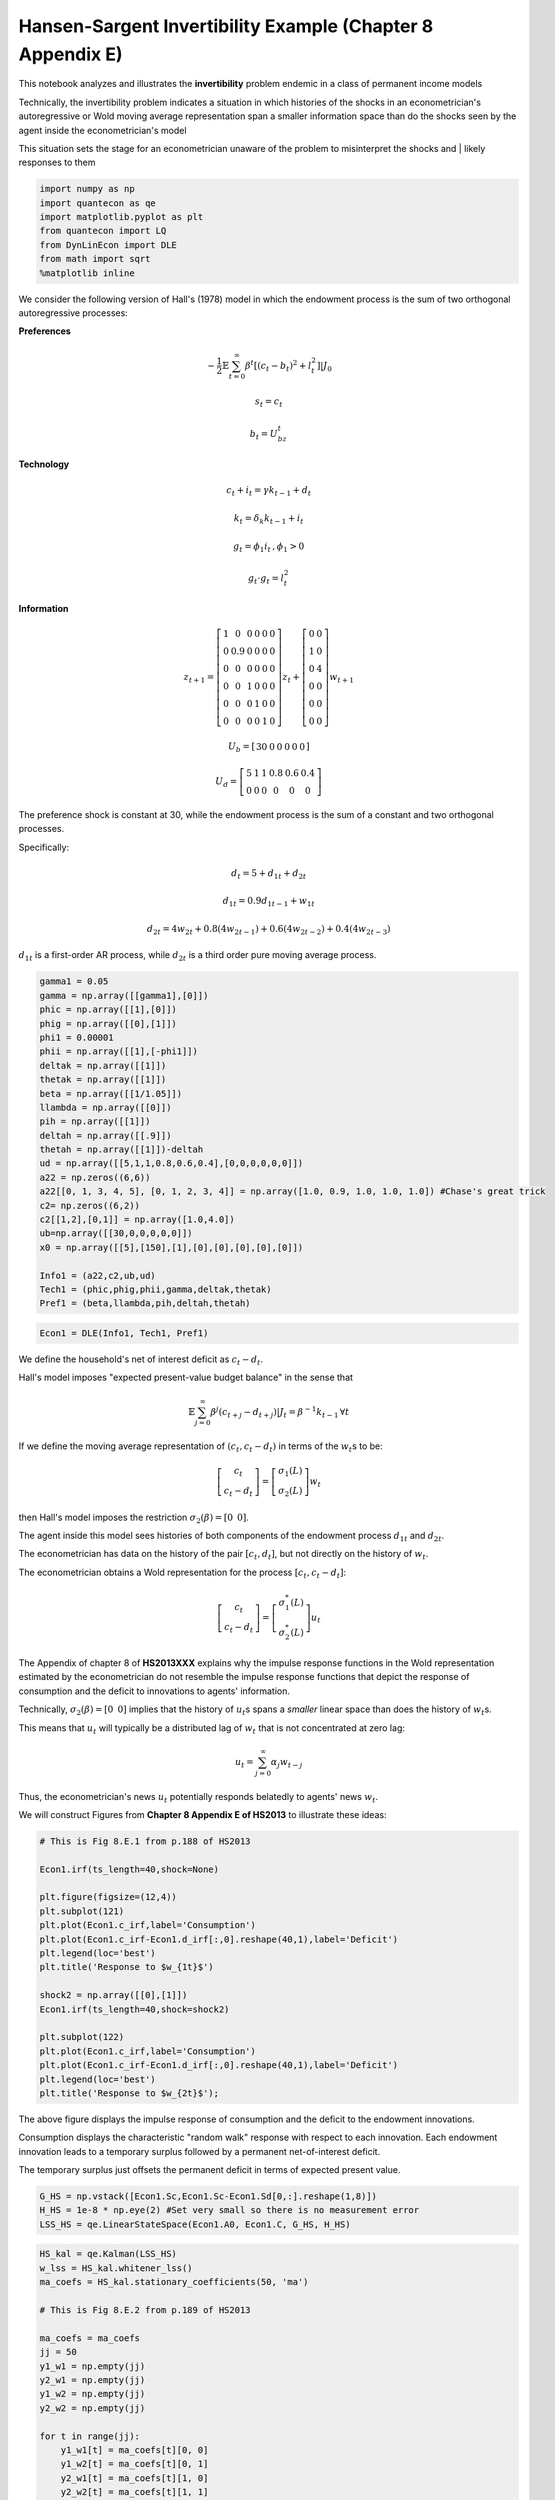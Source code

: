 
Hansen-Sargent Invertibility Example (Chapter 8 Appendix E)
-----------------------------------------------------------

This notebook analyzes and illustrates the **invertibility** problem
endemic in a class of permanent income models

Technically, the invertibility problem indicates a situation in which
histories of the shocks in an econometrician's autoregressive or Wold
moving average representation span a smaller information space than do
the shocks seen by the agent inside the econometrician's model

This situation sets the stage for an econometrician unaware of the
problem to misinterpret the shocks and \| likely responses to them

.. code:: ipython3

    import numpy as np
    import quantecon as qe
    import matplotlib.pyplot as plt
    from quantecon import LQ
    from DynLinEcon import DLE
    from math import sqrt
    %matplotlib inline

We consider the following version of Hall's (1978) model in which the
endowment process is the sum of two orthogonal autoregressive processes:

**Preferences**

.. math::  -\frac{1}{2}\mathbb{E}\sum_{t=0}^\infty \beta^t[(c_t - b_t)^2 + l_t^2]|J_0 

.. math:: s_t = c_t

.. math:: b_t = U_bz_t

**Technology**

.. math::  c_t + i_t = \gamma k_{t-1} + d_t

.. math::  k_t = \delta_k k_{t-1} + i_t 

.. math::  g_t = \phi_1 i_t \, , \phi_1 > 0 

.. math::  g_t \cdot g_t = l_t^2 

**Information**

.. math::

    z_{t+1} = 
   \left[ {\begin{array}{cccccc}
      1 & 0 & 0 & 0 & 0 & 0 \\ 0 & 0.9 & 0 & 0 & 0 & 0 \\ 0 & 0 & 0 & 0 & 0 & 0 \\ 0 & 0 & 1 & 0 & 0 & 0 \\ 0 & 0 & 0 & 1 & 0 & 0 \\ 0 & 0 & 0 & 0 & 1 & 0
      \end{array} } 
      \right]
      z_t + 
       \left[ {\begin{array}{cc}
      0 & 0 \\ 1 & 0 \\ 0 & 4 \\ 0 & 0 \\ 0 & 0 \\ 0 & 0
      \end{array} } 
      \right]
      w_{t+1} 

.. math::

    U_b = 
      \left[ {\begin{array}{cccccc}
      30 & 0 & 0 & 0 & 0 & 0
      \end{array} } 
      \right]

.. math::

   U_d = 
      \left[ {\begin{array}{cccccc}
      5 & 1 & 1 & 0.8 & 0.6 & 0.4 \\ 0 & 0 & 0 & 0 & 0 & 0
      \end{array} } 
      \right]

The preference shock is constant at 30, while the endowment process is
the sum of a constant and two orthogonal processes.

Specifically:

.. math::  d_t = 5 + d_{1t} + d_{2t} 

.. math::  d_{1t} = 0.9d_{1t-1} + w_{1t} 

.. math::  d_{2t} = 4w_{2t} + 0.8(4w_{2t-1})+ 0.6(4w_{2t-2})+ 0.4(4w_{2t-3}) 

:math:`d_{1t}` is a first-order AR process, while :math:`d_{2t}` is a
third order pure moving average process.

.. code:: ipython3

    gamma1 = 0.05
    gamma = np.array([[gamma1],[0]])
    phic = np.array([[1],[0]])
    phig = np.array([[0],[1]])
    phi1 = 0.00001
    phii = np.array([[1],[-phi1]])
    deltak = np.array([[1]])
    thetak = np.array([[1]])
    beta = np.array([[1/1.05]])
    llambda = np.array([[0]])
    pih = np.array([[1]])
    deltah = np.array([[.9]])
    thetah = np.array([[1]])-deltah
    ud = np.array([[5,1,1,0.8,0.6,0.4],[0,0,0,0,0,0]])
    a22 = np.zeros((6,6))
    a22[[0, 1, 3, 4, 5], [0, 1, 2, 3, 4]] = np.array([1.0, 0.9, 1.0, 1.0, 1.0]) #Chase's great trick
    c2= np.zeros((6,2))
    c2[[1,2],[0,1]] = np.array([1.0,4.0])
    ub=np.array([[30,0,0,0,0,0]])
    x0 = np.array([[5],[150],[1],[0],[0],[0],[0],[0]])
    
    Info1 = (a22,c2,ub,ud)
    Tech1 = (phic,phig,phii,gamma,deltak,thetak)
    Pref1 = (beta,llambda,pih,deltah,thetah)

.. code:: ipython3

    Econ1 = DLE(Info1, Tech1, Pref1)

We define the household's net of interest deficit as :math:`c_t - d_t`.

Hall's model imposes "expected present-value budget balance" in the
sense that

.. math:: \mathbb{E}\sum_{j=0}^\infty \beta^j (c_{t+j} - d_{t+j})|J_t = \beta^{-1}k_{t-1} \, \forall t 

If we define the moving average representation of
:math:`(c_t, c_t - d_t)` in terms of the :math:`w_t`\ s to be:

.. math::

    \left[ {\begin{array}{c}
      c_t \\ c_t - d_t
      \end{array} } 
      \right]  = \left[ {\begin{array}{c}
      \sigma_1(L) \\ \sigma_2(L)
      \end{array} } 
      \right] w_t

then Hall's model imposes the restriction
:math:`\sigma_2(\beta) = [0\,\,\,0]`.

The agent inside this model sees histories of both components of the
endowment process :math:`d_{1t}` and :math:`d_{2t}`.

The econometrician has data on the history of the pair
:math:`[c_t,d_t]`, but not directly on the history of :math:`w_t`.

The econometrician obtains a Wold representation for the process
:math:`[c_t,c_t-d_t]`:

.. math::

    \left[ {\begin{array}{c}
      c_t \\ c_t - d_t
      \end{array} } 
      \right]  = \left[ {\begin{array}{c}
      \sigma_1^*(L) \\ \sigma_2^*(L)
      \end{array} } 
      \right] u_t

The Appendix of chapter 8 of **HS2013XXX** explains why the impulse
response functions in the Wold representation estimated by the
econometrician do not resemble the impulse response functions that
depict the response of consumption and the deficit to innovations to
agents' information.

Technically, :math:`\sigma_2(\beta) = [0\,\,\,0]` implies that the
history of :math:`u_t`\ s spans a *smaller* linear space than does the
history of :math:`w_t`\ s.

This means that :math:`u_t` will typically be a distributed lag of
:math:`w_t` that is not concentrated at zero lag:

.. math::  u_t = \sum_{j=0}^\infty \alpha_j w_{t-j} 

Thus, the econometrician's news :math:`u_t` potentially responds
belatedly to agents' news :math:`w_t`.

We will construct Figures from **Chapter 8 Appendix E of HS2013** to
illustrate these ideas:

.. code:: ipython3

    # This is Fig 8.E.1 from p.188 of HS2013
    
    Econ1.irf(ts_length=40,shock=None)
    
    plt.figure(figsize=(12,4))
    plt.subplot(121)
    plt.plot(Econ1.c_irf,label='Consumption')
    plt.plot(Econ1.c_irf-Econ1.d_irf[:,0].reshape(40,1),label='Deficit')
    plt.legend(loc='best')
    plt.title('Response to $w_{1t}$')
    
    shock2 = np.array([[0],[1]])
    Econ1.irf(ts_length=40,shock=shock2)
    
    plt.subplot(122)
    plt.plot(Econ1.c_irf,label='Consumption')
    plt.plot(Econ1.c_irf-Econ1.d_irf[:,0].reshape(40,1),label='Deficit')
    plt.legend(loc='best')
    plt.title('Response to $w_{2t}$');



.. image:: HS_Invertibility_Example_files/HS_Invertibility_Example_6_0.png


The above figure displays the impulse response of consumption and the
deficit to the endowment innovations.

Consumption displays the characteristic "random walk" response with
respect to each innovation. Each endowment innovation leads to a
temporary surplus followed by a permanent net-of-interest deficit.

The temporary surplus just offsets the permanent deficit in terms of
expected present value.

.. code:: ipython3

    G_HS = np.vstack([Econ1.Sc,Econ1.Sc-Econ1.Sd[0,:].reshape(1,8)])
    H_HS = 1e-8 * np.eye(2) #Set very small so there is no measurement error
    LSS_HS = qe.LinearStateSpace(Econ1.A0, Econ1.C, G_HS, H_HS)

.. code:: ipython3

    HS_kal = qe.Kalman(LSS_HS)
    w_lss = HS_kal.whitener_lss() 
    ma_coefs = HS_kal.stationary_coefficients(50, 'ma')
    
    # This is Fig 8.E.2 from p.189 of HS2013
    
    ma_coefs = ma_coefs
    jj = 50
    y1_w1 = np.empty(jj)
    y2_w1 = np.empty(jj)
    y1_w2 = np.empty(jj)
    y2_w2 = np.empty(jj)
    
    for t in range(jj):
        y1_w1[t] = ma_coefs[t][0, 0]
        y1_w2[t] = ma_coefs[t][0, 1]
        y2_w1[t] = ma_coefs[t][1, 0]
        y2_w2[t] = ma_coefs[t][1, 1]
        
    # This scales the impulse responses to match those in the book
    y1_w1 = sqrt(HS_kal.stationary_innovation_covar()[0,0])*y1_w1
    y2_w1 = sqrt(HS_kal.stationary_innovation_covar()[0,0])*y2_w1
    y1_w2 = sqrt(HS_kal.stationary_innovation_covar()[1,1])*y1_w2
    y2_w2 = sqrt(HS_kal.stationary_innovation_covar()[1,1])*y2_w2
    
    plt.figure(figsize=(12,4))
    plt.subplot(121)
    plt.plot(y1_w1,label='Consumption')
    plt.plot(y2_w1,label='Deficit')
    plt.legend(loc='best')
    plt.title('Response to $u_{1t}$')
    plt.subplot(122)
    plt.plot(y1_w2,label='Consumption')
    plt.plot(y2_w2,label='Deficit')
    plt.legend(loc='best')
    plt.title('Response to $u_{2t}$');



.. image:: HS_Invertibility_Example_files/HS_Invertibility_Example_9_0.png


The above figure displays the impulse response of consumption and the
deficit to the innovations in the econometrician's Wold representation.

-  this is the object that would be recovered from a high order vector
   autoregression on the econometrician's observations

Consumption responds only to the first innovation.

-  this is indicative of the Granger causality imposed on the
   :math:`[c_t, c_t - d_t]` process by Hall's model: consumption Granger
   causes :math:`c_t - d_t`, with no reverse causality.

.. code:: ipython3

    # This is Fig 8.E.3 from p.189 of HS2013
    
    jj = 20
    irf_wlss = w_lss.impulse_response(jj)
    ycoefs = irf_wlss[1]
    # Pull out the shocks
    a1_w1 = np.empty(jj)
    a1_w2 = np.empty(jj)
    a2_w1 = np.empty(jj)
    a2_w2 = np.empty(jj)
    
    for t in range(jj):
        a1_w1[t] = ycoefs[t][0, 0]
        a1_w2[t] = ycoefs[t][0, 1]
        a2_w1[t] = ycoefs[t][1, 0]
        a2_w2[t] = ycoefs[t][1, 1]
    
    plt.figure(figsize=(12,4))
    plt.subplot(121)
    plt.plot(a1_w1,label='Consumption innov.')
    plt.plot(a2_w1,label='Deficit innov.')
    plt.title('Response to $w_{1t}$')
    plt.legend(loc='best')
    plt.subplot(122)
    plt.plot(a1_w2,label='Consumption innov.')
    plt.plot(a2_w2,label='Deficit innov.')
    plt.legend(loc='best')
    plt.title('Response to $w_{2t}$');



.. image:: HS_Invertibility_Example_files/HS_Invertibility_Example_11_0.png


The above figure displays the impulse responses of :math:`u_t` to
:math:`w_t`, as depicted in:

.. math::  u_t = \sum_{j=0}^\infty \alpha_j w_{t-j} 

While the responses of the innovations to consumption are concentrated
at lag zero for both components of :math:`w_t`, the responses of the
innovations to :math:`(c_t - d_t)` are spread over time (especially in
response to :math:`w_{1t}`).

Thus, the innovations to :math:`(c_t - d_t)` as revealed by the vector
autoregression depend on what the economic agent views as "old news"
